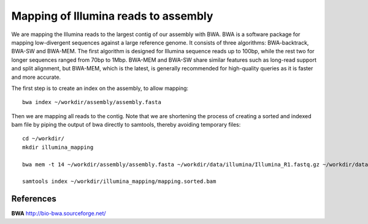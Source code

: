 Mapping of Illumina reads to assembly 
-------------------------------------

We are mapping the Illumina reads to the largest contig of our assembly with BWA. BWA is a software package for mapping low-divergent sequences against a large reference genome. It consists of three algorithms: BWA-backtrack, BWA-SW and BWA-MEM. The first algorithm is designed for Illumina sequence reads up to 100bp, while the rest two for longer sequences ranged from 70bp to 1Mbp. BWA-MEM and BWA-SW share similar features such as long-read support and split alignment, but BWA-MEM, which is the latest, is generally recommended for high-quality queries as it is faster and more accurate.

The first step is to create an index on the assembly, to allow mapping::
  
  bwa index ~/workdir/assembly/assembly.fasta
  
Then we are mapping all reads to the contig. Note that we are shortening the process of creating a sorted and indexed bam file by piping the output of bwa directly to samtools, thereby avoiding temporary files::

  cd ~/workdir/
  mkdir illumina_mapping

  bwa mem -t 14 ~/workdir/assembly/assembly.fasta ~/workdir/data/illumina/Illumina_R1.fastq.gz ~/workdir/data/illumina/Illumina_R2.fastq.gz | samtools view - -Sb | samtools sort - -@14 -o ~/workdir/illumina_mapping/mapping.sorted.bam
  
  samtools index ~/workdir/illumina_mapping/mapping.sorted.bam

References
^^^^^^^^^^

**BWA** http://bio-bwa.sourceforge.net/
